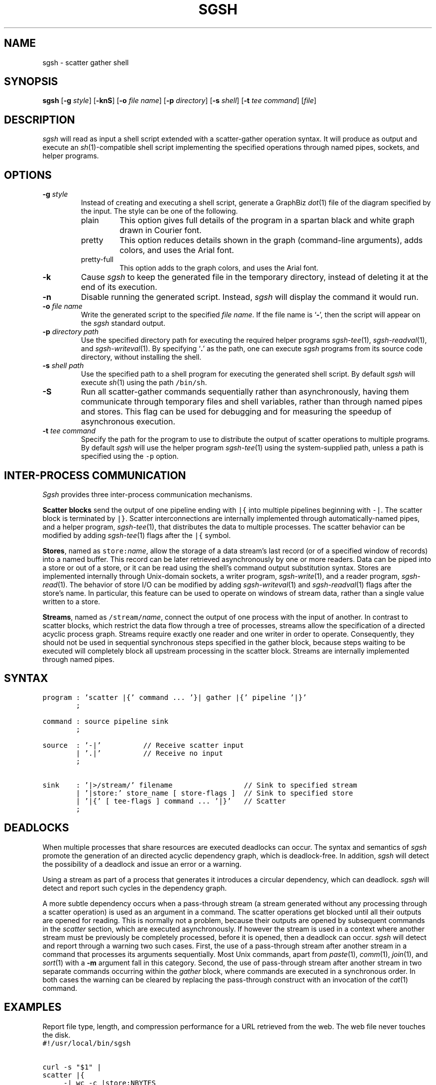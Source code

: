 .TH SGSH 1 "12 May 2013"
.\"
.\" (C) Copyright 2013 Diomidis Spinellis.  All rights reserved.
.\"
.\"  Licensed under the Apache License, Version 2.0 (the "License");
.\"  you may not use this file except in compliance with the License.
.\"  You may obtain a copy of the License at
.\"
.\"      http://www.apache.org/licenses/LICENSE-2.0
.\"
.\"  Unless required by applicable law or agreed to in writing, software
.\"  distributed under the License is distributed on an "AS IS" BASIS,
.\"  WITHOUT WARRANTIES OR CONDITIONS OF ANY KIND, either express or implied.
.\"  See the License for the specific language governing permissions and
.\"  limitations under the License.
.\"
.SH NAME
sgsh \- scatter gather shell
.SH SYNOPSIS
\fBsgsh\fP
[\fB\-g\fP \fIstyle\fP]
[\fB\-knS\fP]
[\fB\-o\fP \fIfile name\fP]
[\fB\-p\fP \fIdirectory\fP]
[\fB\-s\fP \fIshell\fP]
[\fB\-t\fP \fItee command\fP]
[\fIfile\fP]
.SH DESCRIPTION
\fIsgsh\fP will read as input a shell script extended with a scatter-gather operation syntax.
It will produce as output and execute an \fIsh\fP(1)-compatible shell script implementing the
specified operations through named pipes, sockets, and helper programs.

.SH OPTIONS
.IP "\fB\-g\fP \fIstyle\fP"
Instead of creating and executing a shell script,
generate a GraphBiz \fIdot\fP(1) file of the diagram specified by the
input.
The style can be one of the following.
.RS
.IP "plain"
This option gives full details of the program in a spartan black and white graph
drawn in Courier font.
.IP "pretty"
This option reduces details shown in the graph
(command-line arguments), adds colors, and uses the Arial font.
.IP "pretty-full"
This option adds to the graph colors, and uses the Arial font.
.RE
.IP "\fB\-k\fP"
Cause \fIsgsh\fP to keep the generated file in the temporary
directory, instead of deleting it at the end of its execution.

.IP "\fB\-n\fP"
Disable running the generated script.
Instead, \fIsgsh\fP will display the command it would run.

.IP "\fB\-o\fP \fIfile name\fP"
Write the generated script to the specified \fIfile name\fP.
If the file name is `\fB-\fP', then the script will appear on the
\fIsgsh\fP standard output.

.IP "\fB\-p\fP \fIdirectory path\fP"
Use the specified directory path for executing the required helper
programs \fIsgsh-tee\fP(1), \fIsgsh-readval\fP(1), and \fIsgsh-writeval\fP(1).
By specifying `\fB.\fP' as the path, one can execute \fIsgsh\fP programs from
its source code directory,
without installing the shell.

.IP "\fB\-s\fP \fIshell path\fP"
Use the specified path to a shell program for executing the generated
shell script.
By default \fIsgsh\fP will execute \fIsh\fP(1) using the path
\fC/bin/sh\fP.

.IP "\fB\-S\fP"
Run all scatter-gather commands sequentially rather than
asynchronously, having them communicate
through temporary files and shell variables, rather than through
named pipes and stores.
This flag can be used for debugging and for measuring the
speedup of asynchronous execution.

.IP "\fB\-t\fP \fItee command\fP"
Specify the path for the program to use to distribute the output of
scatter operations to multiple programs.
By default \fIsgsh\fP will use the helper program \fIsgsh-tee\fP(1)
using the system-supplied path,
unless a path is specified using the \fC-p\fP option.


.SH INTER-PROCESS COMMUNICATION
\fISgsh\fP provides three inter-process communication mechanisms.
.PP
\fBScatter blocks\fP send the output of one pipeline ending
with \fC|{\fP into multiple pipelines beginning with \fC-|\fP.
The scatter block is terminated by \fC|}\fP.
Scatter interconnections are internally implemented through
automatically-named pipes, and a helper program,
\fIsgsh-tee\fP(1),
that distributes the data to multiple processes.
The scatter behavior can be modified by adding
\fIsgsh-tee\fP(1) flags after the \fC|{\fP symbol.
.PP
\fBStores\fP, named as \fCstore:\fP\fIname\fP, allow the storage of a data stream's
last record (or of a specified window of records) into a named buffer.
This record can be later retrieved asynchronously by one or more readers.
Data can be piped into a store or out of a store, or it can be read
using the shell's command output substitution syntax.
Stores are implemented internally through Unix-domain sockets,
a writer program, \fIsgsh-write\fP(1), and a reader program, \fIsgsh-read\fP(1).
The behavior of store I/O can be modified by adding
\fIsgsh-writeval\fP(1) and \fIsgsh-readval\fP(1) flags after the store's name.
In particular, this feature can be used to operate on windows of stream data,
rather than a single value written to a store.
.PP
\fBStreams\fP, named as \fC/stream/\fP\fIname\fP, connect the output of one process
with the input of another.
In contrast to scatter blocks,
which restrict the data flow through a tree of processes,
streams allow the specification of a directed acyclic process graph.
Streams require exactly one reader and one writer in order to operate.
Consequently, they should not be used in sequential synchronous steps
specified in the gather block, because steps waiting to be executed
will completely block all upstream processing in the scatter block.
Streams are internally implemented through named pipes.

.SH SYNTAX
.PP
.ft C
.nf
program : 'scatter |{' command ... '}| gather |{' pipeline '|}'
        ;

command : source pipeline sink
        ;

source  : '-|'          // Receive scatter input
        | '.|'          // Receive no input
        ;

sink    : '|>/stream/' filename                 // Sink to specified stream
        | '|store:' store_name [ store-flags ]  // Sink to specified store
        | '|{' [ tee-flags ] command ... '|}'   // Scatter
        ;
.fi
.ft P
.br

.SH DEADLOCKS
When multiple processes that share resources are executed deadlocks
can occur.
The syntax and semantics of \fIsgsh\fP promote the generation of an
directed acyclic dependency graph, which is deadlock-free.
In addition, \fIsgsh\fP will detect the possibility of a deadlock and issue an
error or a warning.

Using a stream as part of a process that generates it
introduces a circular dependency, which can deadlock.
\fIsgsh\fP will detect and report such cycles in the dependency graph.

A more subtle dependency occurs when a pass-through stream
(a stream generated without any processing through a scatter operation)
is used as an argument in a command.
The scatter operations get blocked until all their outputs are opened
for reading.
This is normally not a problem, because their outputs are opened
by subsequent commands in the \fIscatter\fP section, which are
executed asynchronously.
If however the stream is used in a context where another stream must be
previously be completely processed, before it is opened, then a deadlock
can occur.
\fIsgsh\fP will detect and report through a warning two such cases.
First, the use of a pass-through stream after another stream in
a command that processes its arguments sequentially.
Most Unix commands, apart from
\fIpaste\fP(1),
\fIcomm\fP(1),
\fIjoin\fP(1), and
\fIsort\fP(1) with a \fB-m\fP argument fall in this category.
Second, the use of pass-through stream after another stream
in two separate commands occurring within the \fIgather\fP block,
where commands are executed in a synchronous order.
In both cases the warning can be cleared by replacing the pass-through
construct with an invocation of the \fIcat\fP(1) command.

.SH EXAMPLES
.PP
Report file type, length, and compression performance for a
URL retrieved from the web.  The web file never touches the
disk.
.ft C
.nf
#!/usr/local/bin/sgsh

curl -s "$1" |
scatter |{
	-| wc -c |store:NBYTES
	-| file - |store:FILETYPE
	-| compress -c | wc -c |store:COMPRESS
	-| bzip2 -c | wc -c |store:BZIP2
	-| gzip -c | wc -c |store:GZIP
|} gather |{
	cat <<EOF
File URL:      $1
File type:     `store:FILETYPE`
Original size: `store:NBYTES` bytes
compress:      `store:COMPRESS` bytes
gzip:          `store:GZIP` bytes
bzip2:         `store:BZIP2` bytes
EOF
|}
.ft P
.fi
.PP
List the names of duplicate files in the specified directory
.ft C
.nf
#!/usr/local/bin/sgsh

# Create list of files
find "$@" -type f |

# Produce lines of the form
# MD5(filename)= 811bfd4b5974f39e986ddc037e1899e7
xargs openssl md5 |

# Convert each line into a "filename md5sum" pair
sed 's/^MD5(//;s/)= / /' |

# Sort by MD5 sum
sort -k2 |

scatter |{

	 # Print an MD5 sum for each file that appears more than once
	 -| awk '{print $2}' | uniq -d |>/stream/dupes

	 # Pass through the filename md5sum pairs
	 -||>/stream/names

|} gather |{
	# Join the repeated MD5 sums with the corresponding file names
	join -2 2 /stream/dupes /stream/names |
	# Output same files on a single line
	awk '
	BEGIN {ORS=""}
	$1 != prev && prev {print "\n"}
	END {if (prev) print "\n"}
	{if (prev) print " "; prev = $1; print $2}'
|}
.ft P
.fi

.SH "SEE ALSO"
\fIsgsh-tee\fP(1),
\fIsgsh-writeval\fP(1),
\fIsgsh-readval\fP(1)

.SH AUTHOR
Diomidis Spinellis \(em <http://www.spinellis.gr>

.SH BUGS
The transformation of the \fIsgsh\fP script into an \fIsh\fP(1) script
is performed using regular expressions,
and can therefore be thrown off by edge-cases,
like HERE documents containing \fIsgsh\fP syntax.

The implementation of the \fB-S\fP flag functionality assumes
that commands are topologically ordered within the script.
